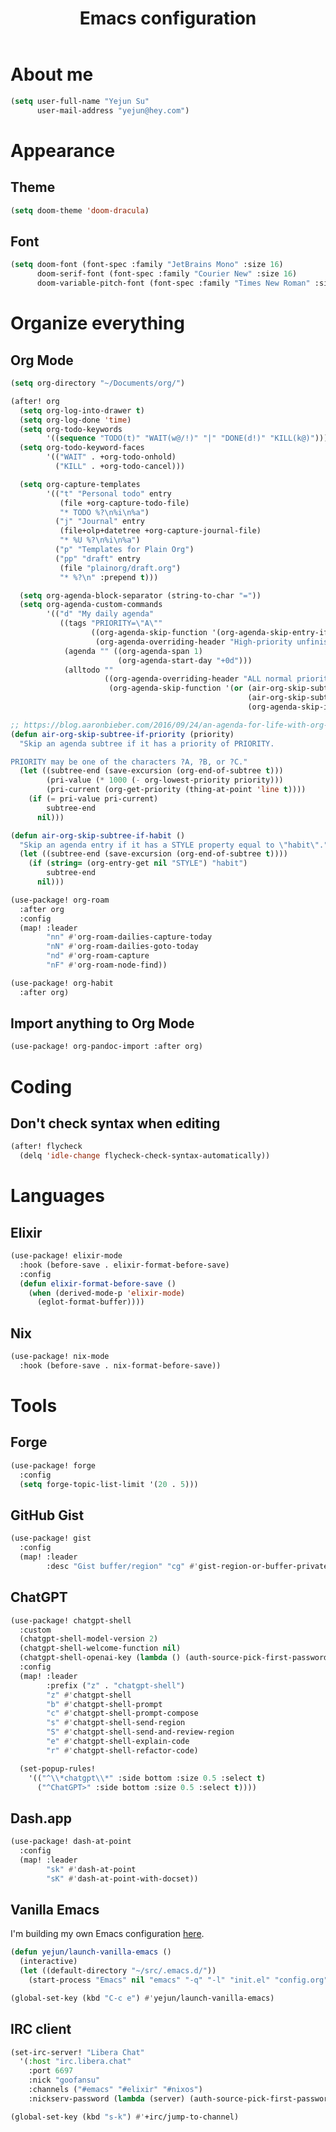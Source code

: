 #+title: Emacs configuration

* About me
#+begin_src emacs-lisp
(setq user-full-name "Yejun Su"
      user-mail-address "yejun@hey.com")
#+end_src

* Appearance
** Theme
#+begin_src emacs-lisp
(setq doom-theme 'doom-dracula)
#+end_src

** Font
#+begin_src emacs-lisp
(setq doom-font (font-spec :family "JetBrains Mono" :size 16)
      doom-serif-font (font-spec :family "Courier New" :size 16)
      doom-variable-pitch-font (font-spec :family "Times New Roman" :size 16))
#+end_src

* Organize everything
** Org Mode
#+begin_src emacs-lisp
(setq org-directory "~/Documents/org/")
#+end_src

#+begin_src emacs-lisp
(after! org
  (setq org-log-into-drawer t)
  (setq org-log-done 'time)
  (setq org-todo-keywords
        '((sequence "TODO(t)" "WAIT(w@/!)" "|" "DONE(d!)" "KILL(k@)")))
  (setq org-todo-keyword-faces
        '(("WAIT" . +org-todo-onhold)
          ("KILL" . +org-todo-cancel)))

  (setq org-capture-templates
        '(("t" "Personal todo" entry
           (file +org-capture-todo-file)
           "* TODO %?\n%i\n%a")
          ("j" "Journal" entry
           (file+olp+datetree +org-capture-journal-file)
           "* %U %?\n%i\n%a")
          ("p" "Templates for Plain Org")
          ("pp" "draft" entry
           (file "plainorg/draft.org")
           "* %?\n" :prepend t)))

  (setq org-agenda-block-separator (string-to-char "="))
  (setq org-agenda-custom-commands
        '(("d" "My daily agenda"
           ((tags "PRIORITY=\"A\""
                  ((org-agenda-skip-function '(org-agenda-skip-entry-if 'todo 'done))
                   (org-agenda-overriding-header "High-priority unfinished tasks:")))
            (agenda "" ((org-agenda-span 1)
                        (org-agenda-start-day "+0d")))
            (alltodo ""
                     ((org-agenda-overriding-header "ALL normal priority tasks:")
                      (org-agenda-skip-function '(or (air-org-skip-subtree-if-habit)
                                                     (air-org-skip-subtree-if-priority ?A)
                                                     (org-agenda-skip-if nil '(scheduled deadline)))))))))))

;; https://blog.aaronbieber.com/2016/09/24/an-agenda-for-life-with-org-mode.html
(defun air-org-skip-subtree-if-priority (priority)
  "Skip an agenda subtree if it has a priority of PRIORITY.

PRIORITY may be one of the characters ?A, ?B, or ?C."
  (let ((subtree-end (save-excursion (org-end-of-subtree t)))
        (pri-value (* 1000 (- org-lowest-priority priority)))
        (pri-current (org-get-priority (thing-at-point 'line t))))
    (if (= pri-value pri-current)
        subtree-end
      nil)))

(defun air-org-skip-subtree-if-habit ()
  "Skip an agenda entry if it has a STYLE property equal to \"habit\"."
  (let ((subtree-end (save-excursion (org-end-of-subtree t))))
    (if (string= (org-entry-get nil "STYLE") "habit")
        subtree-end
      nil)))
#+end_src

#+begin_src emacs-lisp
(use-package! org-roam
  :after org
  :config
  (map! :leader
        "nn" #'org-roam-dailies-capture-today
        "nN" #'org-roam-dailies-goto-today
        "nd" #'org-roam-capture
        "nF" #'org-roam-node-find))
#+end_src

#+begin_src emacs-lisp
(use-package! org-habit
  :after org)
#+end_src

** Import anything to Org Mode
#+begin_src emacs-lisp
(use-package! org-pandoc-import :after org)
#+end_src

* Coding
** Don't check syntax when editing
#+begin_src emacs-lisp
(after! flycheck
  (delq 'idle-change flycheck-check-syntax-automatically))
#+end_src

* Languages
** Elixir
#+begin_src emacs-lisp
(use-package! elixir-mode
  :hook (before-save . elixir-format-before-save)
  :config
  (defun elixir-format-before-save ()
    (when (derived-mode-p 'elixir-mode)
      (eglot-format-buffer))))
#+end_src

** Nix
#+begin_src emacs-lisp
(use-package! nix-mode
  :hook (before-save . nix-format-before-save))
#+end_src

* Tools
** Forge
#+begin_src emacs-lisp
(use-package! forge
  :config
  (setq forge-topic-list-limit '(20 . 5)))
#+end_src

** GitHub Gist
#+begin_src emacs-lisp
(use-package! gist
  :config
  (map! :leader
        :desc "Gist buffer/region" "cg" #'gist-region-or-buffer-private))
#+end_src

** ChatGPT
#+begin_src emacs-lisp
(use-package! chatgpt-shell
  :custom
  (chatgpt-shell-model-version 2)
  (chatgpt-shell-welcome-function nil)
  (chatgpt-shell-openai-key (lambda () (auth-source-pick-first-password :host "api.openai.com")))
  :config
  (map! :leader
        :prefix ("z" . "chatgpt-shell")
        "z" #'chatgpt-shell
        "b" #'chatgpt-shell-prompt
        "c" #'chatgpt-shell-prompt-compose
        "s" #'chatgpt-shell-send-region
        "S" #'chatgpt-shell-send-and-review-region
        "e" #'chatgpt-shell-explain-code
        "r" #'chatgpt-shell-refactor-code)

  (set-popup-rules!
    '(("^\\*chatgpt\\*" :side bottom :size 0.5 :select t)
      ("^ChatGPT>" :side bottom :size 0.5 :select t))))
#+end_src

** Dash.app
#+begin_src emacs-lisp
(use-package! dash-at-point
  :config
  (map! :leader
        "sk" #'dash-at-point
        "sK" #'dash-at-point-with-docset))
#+end_src

** Vanilla Emacs
I'm building my own Emacs configuration [[https://github.com/goofansu/.emacs.d][here]].

#+begin_src emacs-lisp
(defun yejun/launch-vanilla-emacs ()
  (interactive)
  (let ((default-directory "~/src/.emacs.d/"))
    (start-process "Emacs" nil "emacs" "-q" "-l" "init.el" "config.org")))

(global-set-key (kbd "C-c e") #'yejun/launch-vanilla-emacs)
#+end_src

** IRC client
#+begin_src emacs-lisp
(set-irc-server! "Libera Chat"
  '(:host "irc.libera.chat"
    :port 6697
    :nick "goofansu"
    :channels ("#emacs" "#elixir" "#nixos")
    :nickserv-password (lambda (server) (auth-source-pick-first-password :host server))))

(global-set-key (kbd "s-k") #'+irc/jump-to-channel)
#+end_src

